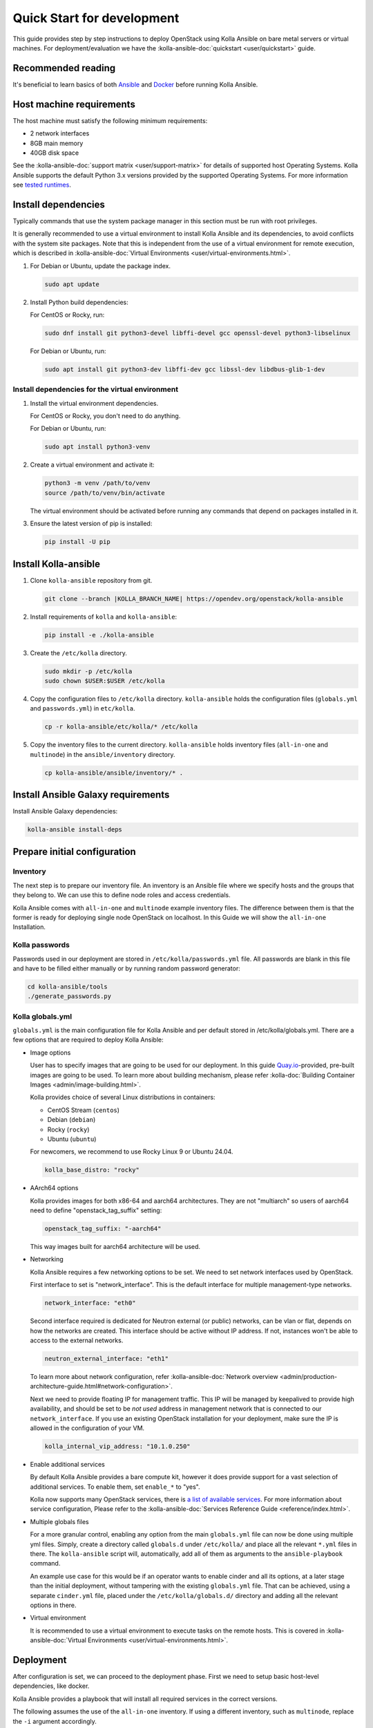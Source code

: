 .. quickstart-development:

===========================
Quick Start for development
===========================

This guide provides step by step instructions to deploy OpenStack using Kolla
Ansible on bare metal servers or virtual machines. For deployment/evaluation we
have the :kolla-ansible-doc:`quickstart <user/quickstart>` guide.

Recommended reading
~~~~~~~~~~~~~~~~~~~

It's beneficial to learn basics of both `Ansible <https://docs.ansible.com>`__
and `Docker <https://docs.docker.com>`__ before running Kolla Ansible.

Host machine requirements
~~~~~~~~~~~~~~~~~~~~~~~~~

The host machine must satisfy the following minimum requirements:

- 2 network interfaces
- 8GB main memory
- 40GB disk space

See the :kolla-ansible-doc:`support matrix <user/support-matrix>` for details
of supported host Operating Systems. Kolla Ansible supports the default Python
3.x versions provided by the supported Operating Systems. For more information
see `tested runtimes <|TESTED_RUNTIMES_GOVERNANCE_URL|>`_.

Install dependencies
~~~~~~~~~~~~~~~~~~~~

Typically commands that use the system package manager in this section must be
run with root privileges.

It is generally recommended to use a virtual environment to install Kolla
Ansible and its dependencies, to avoid conflicts with the system site packages.
Note that this is independent from the use of a virtual environment for remote
execution, which is described in
:kolla-ansible-doc:`Virtual Environments <user/virtual-environments.html>`.

#. For Debian or Ubuntu, update the package index.

   .. code-block:: console

      sudo apt update

#. Install Python build dependencies:

   For CentOS or Rocky, run:

   .. code-block:: console

      sudo dnf install git python3-devel libffi-devel gcc openssl-devel python3-libselinux

   For Debian or Ubuntu, run:

   .. code-block:: console

      sudo apt install git python3-dev libffi-dev gcc libssl-dev libdbus-glib-1-dev

Install dependencies for the virtual environment
------------------------------------------------

#. Install the virtual environment dependencies.

   For CentOS or Rocky, you don't need to do anything.

   For Debian or Ubuntu, run:

   .. code-block:: console

      sudo apt install python3-venv

#. Create a virtual environment and activate it:

   .. code-block:: console

      python3 -m venv /path/to/venv
      source /path/to/venv/bin/activate

   The virtual environment should be activated before running any commands that
   depend on packages installed in it.

#. Ensure the latest version of pip is installed:

   .. code-block:: console

      pip install -U pip

Install Kolla-ansible
~~~~~~~~~~~~~~~~~~~~~

#. Clone ``kolla-ansible`` repository from git.

   .. code-block:: console

      git clone --branch |KOLLA_BRANCH_NAME| https://opendev.org/openstack/kolla-ansible

#. Install requirements of ``kolla`` and ``kolla-ansible``:

   .. code-block:: console

      pip install -e ./kolla-ansible

#. Create the ``/etc/kolla`` directory.

   .. code-block:: console

      sudo mkdir -p /etc/kolla
      sudo chown $USER:$USER /etc/kolla

#. Copy the configuration files to ``/etc/kolla`` directory.
   ``kolla-ansible`` holds the configuration files (``globals.yml`` and
   ``passwords.yml``) in ``etc/kolla``.

   .. code-block:: console

      cp -r kolla-ansible/etc/kolla/* /etc/kolla

#. Copy the inventory files to the current directory. ``kolla-ansible`` holds
   inventory files (``all-in-one`` and ``multinode``) in the
   ``ansible/inventory`` directory.

   .. code-block:: console

      cp kolla-ansible/ansible/inventory/* .

Install Ansible Galaxy requirements
~~~~~~~~~~~~~~~~~~~~~~~~~~~~~~~~~~~

Install Ansible Galaxy dependencies:

.. code-block:: console

   kolla-ansible install-deps

Prepare initial configuration
~~~~~~~~~~~~~~~~~~~~~~~~~~~~~

Inventory
---------

The next step is to prepare our inventory file. An inventory is an Ansible file
where we specify hosts and the groups that they belong to. We can use this to
define node roles and access credentials.

Kolla Ansible comes with ``all-in-one`` and ``multinode`` example inventory
files. The difference between them is that the former is ready for deploying
single node OpenStack on localhost. In this Guide we will show the
``all-in-one`` Installation.

Kolla passwords
---------------

Passwords used in our deployment are stored in ``/etc/kolla/passwords.yml``
file. All passwords are blank in this file and have to be filled either
manually or by running random password generator:

.. code-block:: console

   cd kolla-ansible/tools
   ./generate_passwords.py

Kolla globals.yml
-----------------

``globals.yml`` is the main configuration file for Kolla Ansible and per
default stored in /etc/kolla/globals.yml.
There are a few options that are required to deploy Kolla Ansible:

* Image options

  User has to specify images that are going to be used for our deployment.
  In this guide
  `Quay.io <https://quay.io/organization/openstack.kolla>`__-provided,
  pre-built images are going to be used. To learn more about building
  mechanism, please refer :kolla-doc:`Building Container Images
  <admin/image-building.html>`.

  Kolla provides choice of several Linux distributions in containers:

  - CentOS Stream (``centos``)
  - Debian (``debian``)
  - Rocky (``rocky``)
  - Ubuntu (``ubuntu``)

  For newcomers, we recommend to use Rocky Linux 9 or Ubuntu 24.04.

  .. code-block:: console

     kolla_base_distro: "rocky"

* AArch64 options

  Kolla provides images for both x86-64 and aarch64 architectures. They are not
  "multiarch" so users of aarch64 need to define "openstack_tag_suffix"
  setting:

  .. code-block:: console

     openstack_tag_suffix: "-aarch64"

  This way images built for aarch64 architecture will be used.


* Networking

  Kolla Ansible requires a few networking options to be set.
  We need to set network interfaces used by OpenStack.

  First interface to set is "network_interface". This is the default interface
  for multiple management-type networks.

  .. code-block:: console

     network_interface: "eth0"

  Second interface required is dedicated for Neutron external (or public)
  networks, can be vlan or flat, depends on how the networks are created.
  This interface should be active without IP address. If not, instances
  won't be able to access to the external networks.

  .. code-block:: console

     neutron_external_interface: "eth1"

  To learn more about network configuration, refer
  :kolla-ansible-doc:`Network overview
  <admin/production-architecture-guide.html#network-configuration>`.

  Next we need to provide floating IP for management traffic. This IP will be
  managed by keepalived to provide high availability, and should be set to be
  *not used* address in management network that is connected to our
  ``network_interface``. If you use an existing OpenStack installation for your
  deployment, make sure the IP is allowed in the configuration of your VM.

  .. code-block:: console

     kolla_internal_vip_address: "10.1.0.250"

* Enable additional services

  By default Kolla Ansible provides a bare compute kit, however it does provide
  support for a vast selection of additional services. To enable them, set
  ``enable_*`` to "yes".

  Kolla now supports many OpenStack services, there is
  `a list of available services
  <https://opendev.org/openstack/kolla-ansible/src/branch/master/README.rst#openstack-services>`_.
  For more information about service configuration, Please refer to the
  :kolla-ansible-doc:`Services Reference Guide
  <reference/index.html>`.

* Multiple globals files

  For a more granular control, enabling any option from the main
  ``globals.yml`` file can now be done using multiple yml files. Simply,
  create a directory called ``globals.d`` under ``/etc/kolla/`` and place
  all the relevant ``*.yml`` files in there. The ``kolla-ansible`` script
  will, automatically, add all of them as arguments to the ``ansible-playbook``
  command.

  An example use case for this would be if an operator wants to enable cinder
  and all its options, at a later stage than the initial deployment, without
  tampering with the existing ``globals.yml`` file. That can be achieved, using
  a separate ``cinder.yml`` file, placed under the ``/etc/kolla/globals.d/``
  directory and adding all the relevant options in there.

* Virtual environment

  It is recommended to use a virtual environment to execute tasks on the remote
  hosts. This is covered in
  :kolla-ansible-doc:`Virtual Environments <user/virtual-environments.html>`.

Deployment
~~~~~~~~~~

After configuration is set, we can proceed to the deployment phase. First we
need to setup basic host-level dependencies, like docker.

Kolla Ansible provides a playbook that will install all required services in
the correct versions.

The following assumes the use of the ``all-in-one`` inventory. If using a
different inventory, such as ``multinode``, replace the ``-i`` argument
accordingly.

#. Bootstrap servers with kolla deploy dependencies:

  .. code-block:: console

     kolla-ansible bootstrap-servers -i ../all-in-one

#. Do pre-deployment checks for hosts:

  .. code-block:: console

     kolla-ansible prechecks -i ../all-in-one

#. Finally proceed to actual OpenStack deployment:

  .. code-block:: console

     kolla-ansible deploy -i ../all-in-one

When this playbook finishes, OpenStack should be up, running and functional!
If error occurs during execution, refer to
:kolla-ansible-doc:`troubleshooting guide <user/troubleshooting.html>`.

Using OpenStack
~~~~~~~~~~~~~~~

#. Install the OpenStack CLI client:

   .. code-block:: console

      pip install python-openstackclient -c https://releases.openstack.org/constraints/upper/|KOLLA_OPENSTACK_RELEASE|

#. OpenStack requires a ``clouds.yaml`` file where credentials for the
   admin user are set. To generate this file:

     .. code-block:: console

        kolla-ansible post-deploy

   * The file will be generated in /etc/kolla/clouds.yaml, you can use it by
     copying it to /etc/openstack or ~/.config/openstack or setting
     OS_CLIENT_CONFIG_FILE environment variable.

#. Depending on how you installed Kolla Ansible, there is a script that will
   create example networks, images, and so on.

   .. warning::

      You are free to use the following ``init-runonce`` script for demo
      purposes but note it does **not** have to be run in order to use your
      cloud. Depending on your customisations, it may not work, or it may
      conflict with the resources you want to create. You have been warned.

  .. code-block:: console

     kolla-ansible/tools/init-runonce
